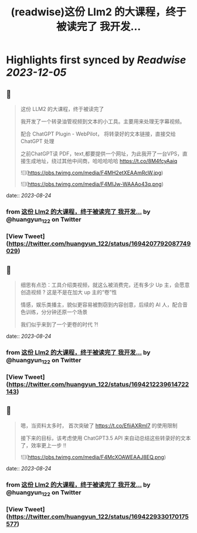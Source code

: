 :PROPERTIES:
:title: (readwise)这份 Llm2 的大课程，终于被读完了 我开发...
:END:

:PROPERTIES:
:author: [[huangyun_122 on Twitter]]
:full-title: "这份 Llm2 的大课程，终于被读完了 我开发..."
:category: [[tweets]]
:url: https://twitter.com/huangyun_122/status/1694207792087749029
:image-url: https://pbs.twimg.com/profile_images/1183766724534882305/SIxSKinT.jpg
:END:

* Highlights first synced by [[Readwise]] [[2023-12-05]]
** 📌
#+BEGIN_QUOTE
这份 LLM2 的大课程，终于被读完了

我开发了一个转录油管视频到文本的小工具。主要用来处理无字幕视频。

配合 ChatGPT Plugin - WebPilot， 将转录好的文本链接，直接交给 ChatGPT 处理

之前ChatGPT读 PDF，text,都要提供一个网址，为此我开了一台VPS，直接生成地址，绕过其他中间商，哈哈哈哈哈 https://t.co/8M4fcyAaiq 

![](https://pbs.twimg.com/media/F4MH2etXEAAmRcW.jpg) 

![](https://pbs.twimg.com/media/F4MIJw-WAAAo43q.png) 
#+END_QUOTE
    date:: [[2023-08-24]]
*** from _这份 Llm2 的大课程，终于被读完了 我开发..._ by @huangyun_122 on Twitter
*** [View Tweet](https://twitter.com/huangyun_122/status/1694207792087749029)
** 📌
#+BEGIN_QUOTE
细思有点恐：工具介绍类视频，就这么被消费完，还有多少 Up 主，会愿意创造视频 ? 这是不是在加大 up 主的“卷”性

情感，娱乐类播主，貌似更容易被剽窃到内容创意，后续的 AI 人，配合音色训练，分分钟还原一个场景

我们似乎来到了一个更卷的时代 ?! 
#+END_QUOTE
    date:: [[2023-08-24]]
*** from _这份 Llm2 的大课程，终于被读完了 我开发..._ by @huangyun_122 on Twitter
*** [View Tweet](https://twitter.com/huangyun_122/status/1694212239614722143)
** 📌
#+BEGIN_QUOTE
嗯，当资料太多时， 首次突破了 https://t.co/EfiiAXRml7 的使用限制

接下来的目标，该考虑使用 ChatGPT3.5 API 来自动总结这些转录好的文本了，效率更上一步 !! 

![](https://pbs.twimg.com/media/F4McXOAWEAAJ8EQ.png) 
#+END_QUOTE
    date:: [[2023-08-24]]
*** from _这份 Llm2 的大课程，终于被读完了 我开发..._ by @huangyun_122 on Twitter
*** [View Tweet](https://twitter.com/huangyun_122/status/1694229330170175577)